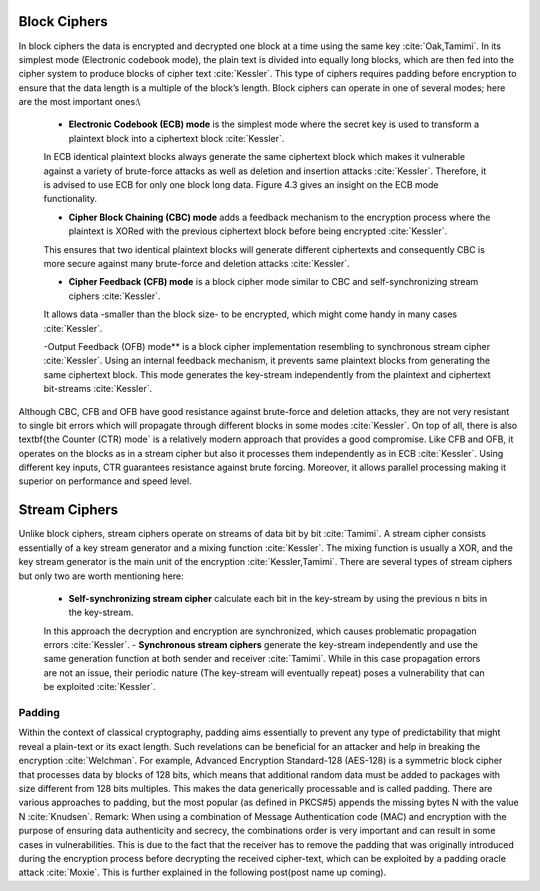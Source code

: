
Block Ciphers
^^^^^^^^^^^^^^
In block ciphers the data is encrypted and decrypted one block at a time using the same key :cite:`Oak,Tamimi`. In its simplest mode (Electronic codebook mode), the plain text is divided into equally long blocks, which are then fed into the cipher system to produce blocks of cipher text :cite:`Kessler`. This type of ciphers requires padding before encryption to ensure that the data length is a multiple of the block’s length. Block ciphers can operate in one of several modes; here are the most important ones:\\

    - **Electronic Codebook (ECB) mode** is the simplest mode where the secret key is used to transform a plaintext block into a ciphertext block :cite:`Kessler`.
    In ECB identical plaintext blocks always generate the same ciphertext block which makes it vulnerable against a variety of brute-force attacks as well as deletion and insertion attacks :cite:`Kessler`.
    Therefore, it is advised to use ECB for only one block long data. Figure 4.3 gives an insight on the ECB mode functionality.

    - **Cipher Block Chaining (CBC) mode** adds a feedback mechanism to the encryption process where the plaintext is XORed with the previous ciphertext block before being encrypted :cite:`Kessler`.
    This ensures that two identical plaintext blocks will generate different ciphertexts and consequently CBC is more secure against many brute-force and deletion attacks :cite:`Kessler`.

    - **Cipher Feedback (CFB) mode** is a block cipher mode similar to CBC and self-synchronizing stream ciphers :cite:`Kessler`.
    It allows data -smaller than the block size- to be encrypted, which might come handy in many cases :cite:`Kessler`.

    -Output Feedback (OFB) mode** is a block cipher implementation resembling to synchronous stream cipher :cite:`Kessler`.
    Using an internal feedback mechanism, it prevents same plaintext blocks from generating the same ciphertext block. This mode generates the key-stream independently from the plaintext and ciphertext bit-streams :cite:`Kessler`.


Although CBC, CFB and OFB have good resistance against brute-force and deletion attacks, they are not very resistant to single bit errors which will propagate through different blocks in some modes :cite:`Kessler`.
On top of all, there is also \textbf{the Counter (CTR) mode` is a relatively modern approach that provides a good compromise.
Like CFB and OFB, it operates on the blocks as in a stream cipher but also it processes them independently as in ECB :cite:`Kessler`.
Using different key inputs, CTR guarantees resistance against brute forcing. Moreover, it allows parallel processing making it superior on performance and speed level.

Stream Ciphers
^^^^^^^^^^^^^^
Unlike block ciphers, stream ciphers operate on streams of data bit by bit :cite:`Tamimi`. A stream cipher consists essentially of a key stream generator and a mixing function :cite:`Kessler`.
The mixing function is usually a XOR, and the key stream generator is the main unit of the encryption :cite:`Kessler,Tamimi`. There are several types of stream ciphers but only two are worth mentioning here:

    - **Self-synchronizing stream cipher** calculate each bit in the key-stream by using the previous n bits in the key-stream.
    In this approach the decryption and encryption are synchronized, which causes problematic propagation errors :cite:`Kessler`.
    - **Synchronous stream ciphers** generate the key-stream independently and use the same generation function at both sender and receiver :cite:`Tamimi`.
    While in this case propagation errors are not an issue, their periodic nature (The key-stream will eventually repeat) poses a vulnerability that can be exploited :cite:`Kessler`.



Padding
~~~~~~~~~
Within the context of classical cryptography, padding aims essentially to prevent any type of predictability that might reveal a plain-text or its exact length.
Such revelations can be beneficial for an attacker and help in breaking the encryption :cite:`Welchman`.
For example, Advanced Encryption Standard-128 (AES-128) is a symmetric block cipher that processes data by blocks of 128 bits, which means that additional random data must be added to packages with size different from 128 bits multiples.
This makes the data generically processable and is called padding. There are various approaches to padding, but the most popular (as defined in PKCS#5) appends the missing bytes N with the value N :cite:`Knudsen`.
Remark: When using a combination of Message Authentication code (MAC) and encryption with the purpose of ensuring data authenticity and secrecy, the combinations order is very important and can result in some cases in vulnerabilities.
This is due to the fact that the receiver has to remove the padding that was originally introduced during the encryption process before decrypting the received cipher-text, which can be exploited by a padding oracle attack :cite:`Moxie`.
This is further explained in the following post(post name up coming).
